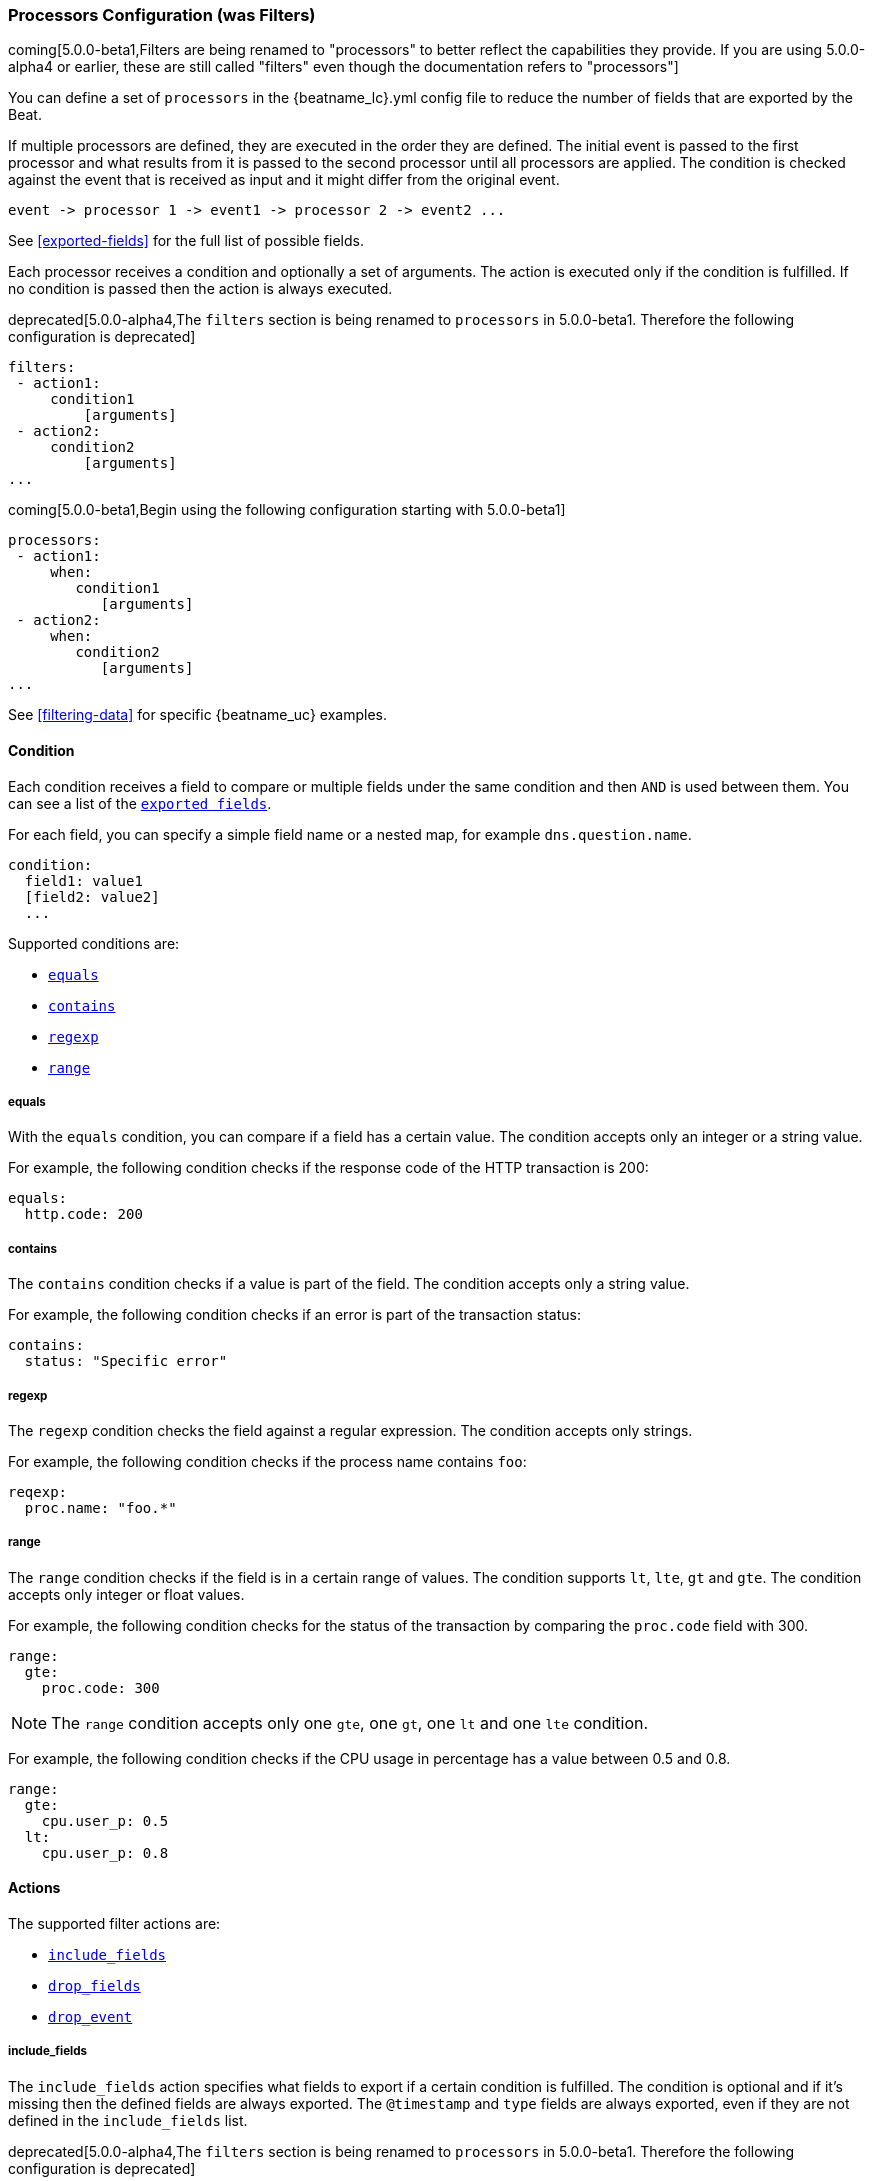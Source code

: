 //////////////////////////////////////////////////////////////////////////
//// This content is shared by all Elastic Beats. Make sure you keep the
//// descriptions here generic enough to work for all Beats that include
//// this file. When using cross references, make sure that the cross
//// references resolve correctly for any files that include this one.
//// Use the appropriate variables defined in the index.asciidoc file to
//// resolve Beat names: beatname_uc and beatname_lc.
//// Use the following include to pull this content into a doc file:
//// include::../../libbeat/docs/filteringconfig.asciidoc[]
//// Make sure this content appears below a level 2 heading.
//////////////////////////////////////////////////////////////////////////

[[configuration-filter]]
=== Processors Configuration (was Filters)

//TODO: Remove was Filters from the above title and remove extra sections that show the alpha4 configuration

coming[5.0.0-beta1,Filters are being renamed to "processors" to better reflect the capabilities they provide. If you are using 5.0.0-alpha4 or earlier, these are still called "filters" even though the documentation refers to "processors"]

You can define a set of `processors` in the +{beatname_lc}.yml+ config file to reduce the number
of fields that are exported by the Beat. 

If multiple processors are defined, they are executed in the order they are defined. The initial event is passed to the
first processor and what results from it is passed to the second processor until all processors are applied. The
condition is checked against the event that is received as input and it might differ from the original event.

[source,yaml]
-------
event -> processor 1 -> event1 -> processor 2 -> event2 ...
-------

See <<exported-fields>> for the full list of possible fields.

Each processor receives a condition and optionally a set of arguments. The action is executed only if the condition
is fulfilled. If no condition is passed then the action is always executed.

deprecated[5.0.0-alpha4,The `filters` section is being renamed to `processors` in 5.0.0-beta1. Therefore the following configuration is deprecated]

[source,yaml]
------
filters:
 - action1:
     condition1
         [arguments]
 - action2:
     condition2
         [arguments]
...
------

coming[5.0.0-beta1,Begin using the following configuration starting with 5.0.0-beta1]

[source,yaml]
------
processors:
 - action1:
     when:
        condition1
           [arguments]
 - action2:
     when:
        condition2
           [arguments]
...

------

See <<filtering-data>> for specific {beatname_uc} examples.

[[filtering-condition]]
==== Condition

Each condition receives a field to compare or multiple fields under the same condition and then `AND` is used between
them. You can see a list of the <<exported-fields,`exported fields`>>. 

For each field, you can specify a simple field name or a nested map, for example `dns.question.name`.

[source,yaml]
----
condition:
  field1: value1
  [field2: value2]
  ...
----

Supported conditions are:

* <<condition-equals,`equals`>>
* <<condition-contains,`contains`>>
* <<condition-regexp,`regexp`>>
* <<condition-range, `range`>>


[[condition-equals]]
===== equals

With the `equals` condition, you can compare if a field has a certain value. The condition accepts only an integer or a string
value.

For example, the following condition checks if the response code of the HTTP transaction is 200:

[source,yaml]
-------
equals:
  http.code: 200
-------

[[condition-contains]]
===== contains

The `contains` condition checks if a value is part of the field. The condition accepts only a string value.

For example, the following condition checks if an error is part of the transaction status:

[source,yaml]
------
contains:
  status: "Specific error"
------


[[condition-regexp]]
===== regexp

The `regexp` condition checks the field against a regular expression. The condition accepts only strings.

For example, the following condition checks if the process name contains `foo`:

[source,yaml]]
-----
reqexp:
  proc.name: "foo.*"
-----

[[condition-range]]
===== range

The `range` condition checks if the field is in a certain range of values. The condition supports `lt`, `lte`, `gt` and `gte`. The
condition accepts only integer or float values.

For example, the following condition checks for the status of the transaction by comparing the `proc.code` field with
300.


[source,yaml]
------
range:
  gte:
    proc.code: 300
------

NOTE: The `range` condition accepts only one `gte`, one `gt`, one `lt` and one `lte` condition.

For example, the following condition checks if the CPU usage in percentage has a value between 0.5 and 0.8.

[source,yaml]
------
range:
  gte:
    cpu.user_p: 0.5
  lt:
    cpu.user_p: 0.8
------

==== Actions

The supported filter actions are:

 * <<include-fields,`include_fields`>>
 * <<drop-fields,`drop_fields`>>
 * <<drop-event,`drop_event`>>


[[include-fields]]
===== include_fields

The `include_fields` action specifies what fields to export if a certain condition is fulfilled. The condition is
optional and if it's missing then the defined fields are always exported. The `@timestamp` and
`type` fields are always exported, even if they are not defined in the `include_fields` list.

deprecated[5.0.0-alpha4,The `filters` section is being renamed to `processors` in 5.0.0-beta1. Therefore the following configuration is deprecated]

[source,yaml]
-------
filters:
 - include_fields:
     [condition]
     fields: ["field1", "field2", ...]
-------

coming[5.0.0-beta1,Begin using the following configuration starting with 5.0.0-beta1]

[source,yaml]
-------
processors:
 - include_fields:
     when:
        condition
     fields: ["field1", "field2", ...]
-------

You can specify multiple `include_fields` actions under the `processors` section.


NOTE: If you define an empty list of fields under `include_fields`, then only the required fields, `@timestamp` and `type`, are
exported.


[[drop-fields]]
===== drop_fields

The `drop_fields` action specifies what fields to drop if a certain condition is fulfilled. The condition is optional
and if it's missing then the defined fields are always dropped. The `@timestamp` and `type` fields cannot be dropped,
even if they show up in the `drop_fields` list.

deprecated[5.0.0-alpha4,The `filters` section is being renamed to `processors` in 5.0.0-beta1. Therefore the following configuration is deprecated]

[source,yaml]
-----------------------------------------------------
filters:
 - drop_fields:
     [condition]
     fields: ["field1", "field2", ...]
-----------------------------------------------------

coming[5.0.0-beta1,Begin using the following configuration starting with 5.0.0-beta1]

[source,yaml]
-----------------------------------------------------
processors:
 - drop_fields:
     when:
        condition
     fields: ["field1", "field2", ...]
-----------------------------------------------------

NOTE: If you define an empty list of fields under `drop_fields`, then no fields are dropped.


[[drop-event]]
===== drop_event

The `drop_event` action drops the entire event if the associated condition is fulfilled. The condition is mandatory, as
without one all the events are dropped.

deprecated[5.0.0-alpha4,The `filters` section is being renamed to `processors` in 5.0.0-beta1. Therefore the following configuration is deprecated]

[source,yaml]
------
filters:
 - drop_event:
     condition
------

coming[5.0.0-beta1,Begin using the following configuration starting with 5.0.0-beta1]

[source,yaml]
------
processors:
 - drop_event:
     when:
        condition
------

